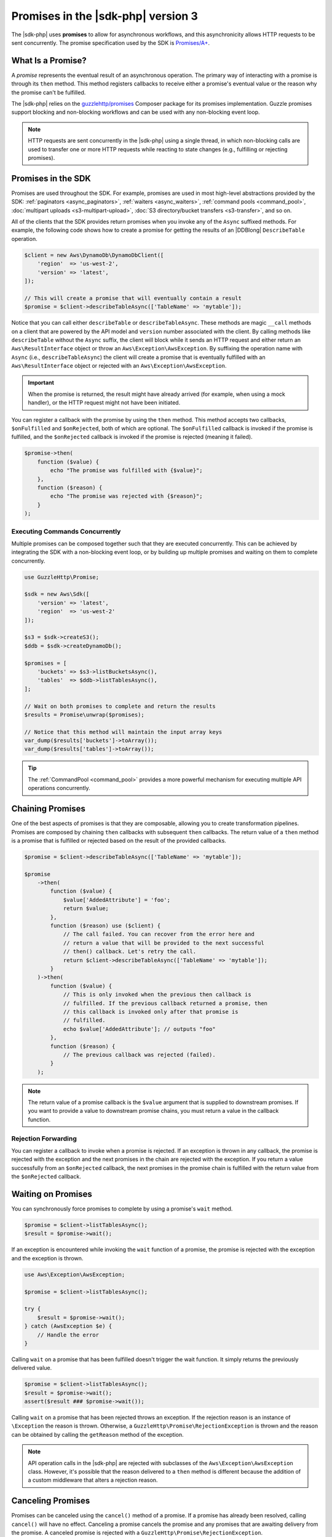 .. Copyright 2010-2018 Amazon.com, Inc. or its affiliates. All Rights Reserved.

   This work is licensed under a Creative Commons Attribution-NonCommercial-ShareAlike 4.0
   International License (the "License"). You may not use this file except in compliance with the
   License. A copy of the License is located at http://creativecommons.org/licenses/by-nc-sa/4.0/.

   This file is distributed on an "AS IS" BASIS, WITHOUT WARRANTIES OR CONDITIONS OF ANY KIND,
   either express or implied. See the License for the specific language governing permissions and
   limitations under the License.

###################################
Promises in the |sdk-php| version 3 
###################################

.. meta::
   :description: Set up asynchronous work flow for AWS SDK for PHP version 3.
   :keywords: AWS SDK for PHP version 3 promises, asynchronous AWS SDK for PHP version 3 

The |sdk-php| uses **promises** to allow for asynchronous workflows, and
this asynchronicity allows HTTP requests to be sent concurrently. The promise
specification used by the SDK is `Promises/A+ <https://promisesaplus.com/>`_.

What Is a Promise?
==================

A *promise* represents the eventual result of an asynchronous operation. The
primary way of interacting with a promise is through its ``then`` method. This method
registers callbacks to receive either a promise's eventual value or the reason
why the promise can't be fulfilled.

The |sdk-php| relies on the `guzzlehttp/promises <https://github.com/guzzle/promises>`_
Composer package for its promises implementation. Guzzle promises support
blocking and non-blocking workflows and can be used with any non-blocking event
loop.

.. note::

    HTTP requests are sent concurrently in the |sdk-php| using a
    single thread, in which non-blocking calls are used to transfer one or more
    HTTP requests while reacting to state changes (e.g., fulfilling or
    rejecting promises).

Promises in the SDK
===================

Promises are used throughout the SDK. For example, promises are used in most
high-level abstractions provided by the SDK: :ref:`paginators <async_paginators>`,
:ref:`waiters <async_waiters>`, :ref:`command pools <command_pool>`,
:doc:`multipart uploads <s3-multipart-upload>`,
:doc:`S3 directory/bucket transfers <s3-transfer>`, and so on.

All of the clients that the SDK provides return promises when you invoke any
of the ``Async`` suffixed methods. For example, the following code shows how to
create a promise for getting the results of an |DDBlong| ``DescribeTable``
operation.

.. code-block:: php

    $client = new Aws\DynamoDb\DynamoDbClient([
        'region'  => 'us-west-2',
        'version' => 'latest',
    ]);

    // This will create a promise that will eventually contain a result
    $promise = $client->describeTableAsync(['TableName' => 'mytable']);

Notice that you can call either ``describeTable`` or ``describeTableAsync``.
These methods are magic ``__call`` methods on a client that are powered by the
API model and ``version`` number associated with the client. By calling methods
like ``describeTable`` without the ``Async`` suffix, the client will block
while it sends an HTTP request and either return an ``Aws\ResultInterface``
object or throw an ``Aws\Exception\AwsException``. By suffixing the operation
name with ``Async`` (i.e., ``describeTableAsync``) the client will create a
promise that is eventually fulfilled with an ``Aws\ResultInterface``
object or rejected with an ``Aws\Exception\AwsException``.

.. important::

    When the promise is returned, the result might have already arrived (for
    example, when using a mock handler), or the HTTP request might not have
    been initiated.

You can register a callback with the promise by using the ``then`` method. This
method accepts two callbacks, ``$onFulfilled`` and ``$onRejected``, both of
which are optional. The ``$onFulfilled`` callback is invoked if the promise
is fulfilled, and the ``$onRejected`` callback is invoked if the promise is
rejected (meaning it failed).

.. code-block:: php

    $promise->then(
        function ($value) {
            echo "The promise was fulfilled with {$value}";
        },
        function ($reason) {
            echo "The promise was rejected with {$reason}";
        }
    );

Executing Commands Concurrently
-------------------------------

Multiple promises can be composed together such that they are executed
concurrently. This can be achieved by integrating the SDK with a non-blocking
event loop, or by building up multiple promises and waiting on them to complete
concurrently.

.. code-block:: php

    use GuzzleHttp\Promise;

    $sdk = new Aws\Sdk([
        'version' => 'latest',
        'region'  => 'us-west-2'
    ]);

    $s3 = $sdk->createS3();
    $ddb = $sdk->createDynamoDb();

    $promises = [
        'buckets' => $s3->listBucketsAsync(),
        'tables'  => $ddb->listTablesAsync(),
    ];

    // Wait on both promises to complete and return the results
    $results = Promise\unwrap($promises);

    // Notice that this method will maintain the input array keys
    var_dump($results['buckets']->toArray());
    var_dump($results['tables']->toArray());

.. tip::

    The :ref:`CommandPool <command_pool>` provides a more powerful
    mechanism for executing multiple API operations concurrently.

Chaining Promises
=================

One of the best aspects of promises is that they are composable, allowing you
to create transformation pipelines. Promises are composed by chaining ``then``
callbacks with subsequent ``then`` callbacks. The return value of a ``then``
method is a promise that is fulfilled or rejected based on the result of the
provided callbacks.

.. code-block:: php

    $promise = $client->describeTableAsync(['TableName' => 'mytable']);

    $promise
        ->then(
            function ($value) {
                $value['AddedAttribute'] = 'foo';
                return $value;
            },
            function ($reason) use ($client) {
                // The call failed. You can recover from the error here and
                // return a value that will be provided to the next successful
                // then() callback. Let's retry the call.
                return $client->describeTableAsync(['TableName' => 'mytable']);
            }
        )->then(
            function ($value) {
                // This is only invoked when the previous then callback is
                // fulfilled. If the previous callback returned a promise, then
                // this callback is invoked only after that promise is
                // fulfilled.
                echo $value['AddedAttribute']; // outputs "foo"
            },
            function ($reason) {
                // The previous callback was rejected (failed).
            }
        );

.. note::

    The return value of a promise callback is the ``$value`` argument that
    is supplied to downstream promises. If you want to provide a value to downstream
    promise chains, you must return a value in the callback
    function.

Rejection Forwarding
--------------------

You can register a callback to invoke when a promise is rejected. If an
exception is thrown in any callback, the promise is rejected with the
exception and the next promises in the chain are rejected with the
exception. If you return a value successfully from an ``$onRejected`` callback,
the next promises in the promise chain is fulfilled with the return
value from the ``$onRejected`` callback.

Waiting on Promises
===================

You can synchronously force promises to complete by using a promise's ``wait``
method.

.. code-block:: php

    $promise = $client->listTablesAsync();
    $result = $promise->wait();

If an exception is encountered while invoking the ``wait`` function of a promise,
the promise is rejected with the exception and the exception is thrown.

.. code-block:: php

    use Aws\Exception\AwsException;

    $promise = $client->listTablesAsync();

    try {
        $result = $promise->wait();
    } catch (AwsException $e) {
        // Handle the error
    }

Calling ``wait`` on a promise that has been fulfilled doesn't trigger the wait
function. It simply returns the previously delivered value.

.. code-block:: php

    $promise = $client->listTablesAsync();
    $result = $promise->wait();
    assert($result ### $promise->wait());

Calling ``wait`` on a promise that has been rejected throws an exception. If
the rejection reason is an instance of ``\Exception`` the reason is thrown.
Otherwise, a ``GuzzleHttp\Promise\RejectionException`` is thrown and the reason
can be obtained by calling the ``getReason`` method of the exception.

.. note::

    API operation calls in the |sdk-php| are rejected with subclasses of the
    ``Aws\Exception\AwsException`` class. However, it's possible that the
    reason delivered to a ``then`` method is different because the addition of
    a custom middleware that alters a rejection reason.

Canceling Promises
==================

Promises can be canceled using the ``cancel()`` method of a promise. If a
promise has already been resolved, calling ``cancel()`` will have no
effect. Canceling a promise cancels the promise and any promises that are
awaiting delivery from the promise. A canceled promise is rejected with a
``GuzzleHttp\Promise\RejectionException``.

Combining Promises
==================

You can combine promises into aggregate promises to build more sophisticated
workflows. The ``guzzlehttp/promise`` package contains various functions that
you can use to combine promises.

You can find the API documentation for all of the promise collection functions
at :aws-php-class:`namespace-GuzzleHttp.Promise </namespace-GuzzleHttp.Promise.html>`.

each and each_limit
-------------------

Use the :ref:`CommandPool <command_pool>` when you have a task queue of
``Aws\CommandInterface`` commands to perform concurrently with a fixed pool
size (the commands can be in memory or yielded by a lazy iterator). The
``CommandPool`` ensures that a fixed number of commands are sent concurrently
until the supplied iterator is exhausted.

The ``CommandPool`` works only with commands that are executed by the same client.
You can use the ``GuzzleHttp\Promise\each_limit`` function to perform send
commands of different clients concurrently using a fixed pool size.

.. code-block:: php

    use GuzzleHttp\Promise;

    $sdk = new Aws\Sdk([
        'version' => 'latest',
        'region'  => 'us-west-2'
    ]);

    $s3 = $sdk->createS3();
    $ddb = $sdk->createDynamoDb();

    // Create a generator that yields promises
    $promiseGenerator = function () use ($s3, $ddb) {
        yield $s3->listBucketsAsync();
        yield $ddb->listTablesAsync();
        // yield other promises as needed...
    };

    // Execute the tasks yielded by the generator concurrently while limiting the
    // maximum number of concurrent promises to 5
    $promise = Promise\each_limit($promiseGenerator(), 5);

    // Waiting on an EachPromise will wait on the entire task queue to complete
    $promise->wait();

Promise Coroutines
------------------

One of the more powerful features of the Guzzle promises library is that it
allows you to use promise coroutines that make writing asynchronous workflows
seem more like writing traditional synchronous workflows. In fact, the |sdk-php|
uses coroutine promises in most of the high-level abstractions.

Imagine you wanted to create several buckets and upload a file to the bucket
when the bucket becomes available, and you'd like to do this all concurrently
so that it happens as fast as possible. You can do this easily by combining
multiple coroutine promises together using the ``all()`` promise function.

.. code-block:: php

    use GuzzleHttp\Promise;

    $uploadFn = function ($bucket) use ($s3Client) {
        return Promise\coroutine(function () use ($bucket, $s3Client) {
            // You can capture the result by yielding inside of parens
            $result = (yield $s3Client->createBucket(['Bucket' => $bucket]));
            // Wait on the bucket to be available
            $waiter = $s3Client->getWaiter('BucketExists', ['Bucket' => $bucket]);
            // Wait until the bucket exists
            yield $waiter->promise();
            // Upload a file to the bucket
            yield $s3Client->putObjectAsync([
                'Bucket' => $bucket,
                'Key'    => '_placeholder',
                'Body'   => 'Hi!'
            ]);
        });
    };

    // Create the following buckets
    $buckets = ['foo', 'baz', 'bar'];
    $promises = [];

    // Build an array of promises
    foreach ($buckets as $bucket) {
        $promises[] = $uploadFn($bucket);
    }

    // Aggregate the promises into a single "all" promise
    $aggregate = Promise\all($promises);

    // You can then() off of this promise or synchronously wait
    $aggregate->wait();
